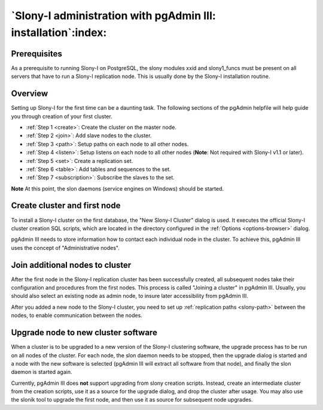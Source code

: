 .. _slony-install:


**************************************************************
`Slony-I administration with pgAdmin III: installation`:index:
**************************************************************

.. _node:

Prerequisites
=============

As a prerequisite to running Slony-I on PostgreSQL, the slony modules 
xxid and slony1_funcs must be present on all servers that have to run a
Slony-I replication node. This is usually done by the Slony-I installation
routine. 

.. _overview:

Overview
========

Setting up Slony-I for the first time can be a daunting task. The
following sections of the pgAdmin helpfile will help guide you through
creation of your first cluster.

* :ref:`Step 1 <create>`: Create the cluster on the master node.
* :ref:`Step 2 <join>`: Add slave nodes to the cluster.
* :ref:`Step 3 <path>`: Setup paths on each node to all other nodes.
* :ref:`Step 4 <listen>`: Setup listens on each node to all other nodes
  (**Note**: Not required with Slony-I v1.1 or later).
* :ref:`Step 5 <set>`: Create a replication set.
* :ref:`Step 6 <table>`: Add tables and sequences to the set.
* :ref:`Step 7 <subscription>`: Subscribe the slaves to the set.

**Note** At this point, the slon daemons (service engines on Windows)
should be started.

.. _create:

Create cluster and first node
=============================

.. image:: images/slony-create.png

To install a Slony-I cluster on the first database, the "New Slony-I
Cluster" dialog is used. It executes the official Slony-I cluster
creation SQL scripts, which are located in the directory configured in
the :ref:`Options <options-browser>` dialog. 

pgAdmin III needs to store information how to contact each individual
node in the cluster. To achieve this, pgAdmin III uses the concept of
"Administrative nodes".

.. _join:

Join additional nodes to cluster
================================

.. image:: images/slony-join.png

After the first node in the Slony-I replication cluster has been
successfully created, all subsequent nodes take their configuration and
procedures from the first nodes. This process is called "Joining a
cluster" in pgAdmin III. Usually, you should also select an existing
node as admin node, to insure later accessibility from pgAdmin III.

After you added a new node to the Slony-I cluster, you need to set up 
:ref:`replication paths <slony-path>` between the nodes, to enable
communication between the nodes.

.. _upgrade:

Upgrade node to new cluster software
====================================

.. image:: images/slony-upgrade.png

When a cluster is to be upgraded to a new version of the Slony-I
clustering software, the upgrade process has to be run on all nodes of
the cluster. For each node, the slon daemon needs to be stopped, then
the upgrade dialog is started and a node with the new software is
selected (pgAdmin III will extract all software from that node), and
finally the slon daemon is started again.

Currently, pgAdmin III does **not** support upgrading from slony creation
scripts. Instead, create an intermediate cluster from the creation
scripts, use it as a source for the upgrade dialog, and drop the cluster
after usage. You may also use the slonik tool to upgrade the first node,
and then use it as source for subsequent node upgrades.
